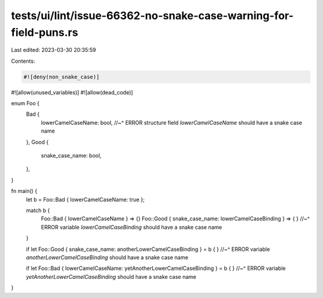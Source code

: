 tests/ui/lint/issue-66362-no-snake-case-warning-for-field-puns.rs
=================================================================

Last edited: 2023-03-30 20:35:59

Contents:

.. code-block:: rs

    #![deny(non_snake_case)]
#![allow(unused_variables)]
#![allow(dead_code)]

enum Foo {
    Bad {
        lowerCamelCaseName: bool,
        //~^ ERROR structure field `lowerCamelCaseName` should have a snake case name
    },
    Good {
        snake_case_name: bool,
    },
}

fn main() {
    let b = Foo::Bad { lowerCamelCaseName: true };

    match b {
        Foo::Bad { lowerCamelCaseName } => {}
        Foo::Good { snake_case_name: lowerCamelCaseBinding } => { }
        //~^ ERROR variable `lowerCamelCaseBinding` should have a snake case name
    }

    if let Foo::Good { snake_case_name: anotherLowerCamelCaseBinding } = b { }
    //~^ ERROR variable `anotherLowerCamelCaseBinding` should have a snake case name

    if let Foo::Bad { lowerCamelCaseName: yetAnotherLowerCamelCaseBinding } = b { }
    //~^ ERROR variable `yetAnotherLowerCamelCaseBinding` should have a snake case name
}


